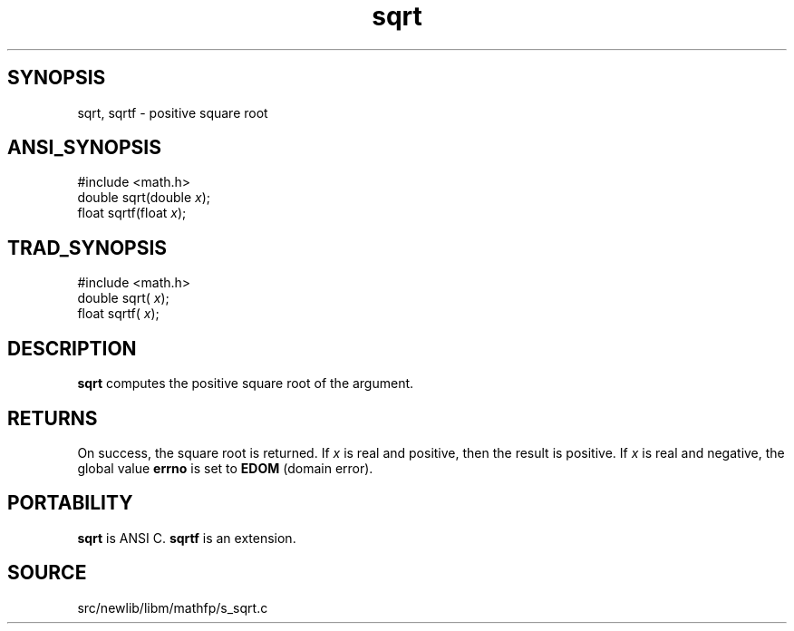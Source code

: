 .TH sqrt 3 "" "" ""
.SH SYNOPSIS
sqrt, sqrtf \- positive square root
.SH ANSI_SYNOPSIS
#include <math.h>
.br
double sqrt(double 
.IR x );
.br
float  sqrtf(float 
.IR x );
.br
.SH TRAD_SYNOPSIS
#include <math.h>
.br
double sqrt(
.IR x );
.br
float  sqrtf(
.IR x );
.br
.SH DESCRIPTION
.BR sqrt 
computes the positive square root of the argument.
.SH RETURNS
On success, the square root is returned. If 
.IR x 
is real and
positive, then the result is positive. If 
.IR x 
is real and
negative, the global value 
.BR errno 
is set to 
.BR EDOM 
(domain error).
.SH PORTABILITY
.BR sqrt 
is ANSI C. 
.BR sqrtf 
is an extension.
.SH SOURCE
src/newlib/libm/mathfp/s_sqrt.c
